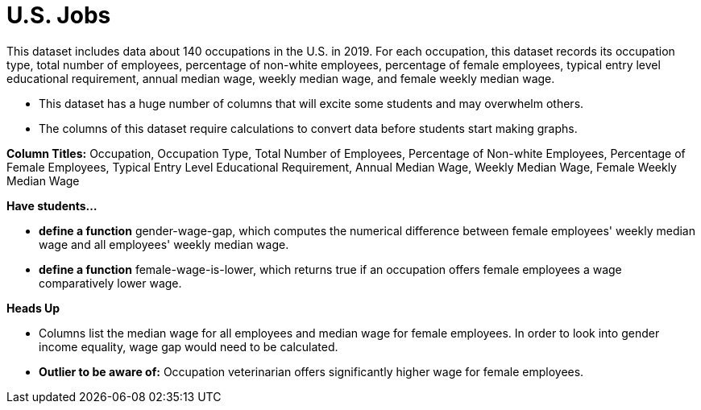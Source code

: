 = U.S. Jobs

This dataset includes data about 140 occupations in the U.S. in 2019.
For each occupation, this dataset records its occupation type, total number of employees, percentage of non-white employees, percentage of female employees, typical entry level educational requirement, annual median wage, weekly median wage, and female weekly median wage.

- This dataset has a huge number of columns that will excite some students and may overwhelm others.

- The columns of this dataset require calculations to convert data before students start making graphs.


**Column Titles:** Occupation, Occupation Type, Total Number of Employees, Percentage of Non-white Employees, Percentage of Female Employees, Typical Entry Level Educational Requirement, Annual Median Wage, Weekly Median Wage, Female Weekly Median Wage

*Have students...*

- *define a function* gender-wage-gap, which computes the numerical difference
	between female employees' weekly median wage and all employees' weekly median wage.
- *define a function* female-wage-is-lower, which returns true if an occupation offers
	female employees a wage comparatively lower wage.

*Heads Up*

- Columns list the median wage for all employees and median wage for female employees. In order to look into gender income equality, wage gap would need to be calculated.

- *Outlier to be aware of:* Occupation veterinarian offers significantly higher wage for female employees.
